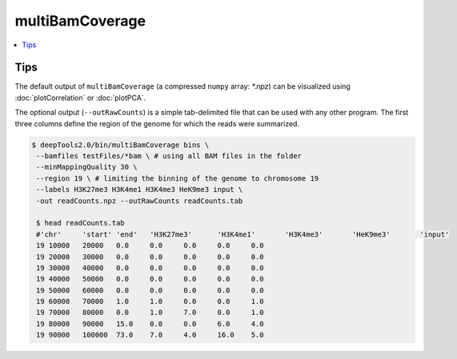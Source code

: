 multiBamCoverage
================

.. contents:: 
    :local:

.. argparse::
   :ref: deeptools.multiBamCoverage.parse_arguments
   :prog: multiBamCoverage


Tips
^^^^^

The default output of ``multiBamCoverage`` (a compressed ``numpy`` array: `*.npz`) can be visualized using :doc:`plotCorrelation` or :doc:`plotPCA`.

The optional output (``--outRawCounts``) is a simple tab-delimited file that can be used with any other program. The first three columns define the region of the genome for which the reads were summarized.

.. code:: bash

    $ deepTools2.0/bin/multiBamCoverage bins \
     --bamfiles testFiles/*bam \ # using all BAM files in the folder
     --minMappingQuality 30 \
     --region 19 \ # limiting the binning of the genome to chromosome 19
     --labels H3K27me3 H3K4me1 H3K4me3 HeK9me3 input \
     -out readCounts.npz --outRawCounts readCounts.tab

     $ head readCounts.tab 
     #'chr'	'start'	'end'	'H3K27me3'	'H3K4me1'	'H3K4me3'	'HeK9me3'	'input'
     19	10000	20000	0.0	0.0	0.0	0.0	0.0
     19	20000	30000	0.0	0.0	0.0	0.0	0.0
     19	30000	40000	0.0	0.0	0.0	0.0	0.0
     19	40000	50000	0.0	0.0	0.0	0.0	0.0
     19	50000	60000	0.0	0.0	0.0	0.0	0.0
     19	60000	70000	1.0	1.0	0.0	0.0	1.0
     19	70000	80000	0.0	1.0	7.0	0.0	1.0
     19	80000	90000	15.0	0.0	0.0	6.0	4.0
     19	90000	100000	73.0	7.0	4.0	16.0	5.0